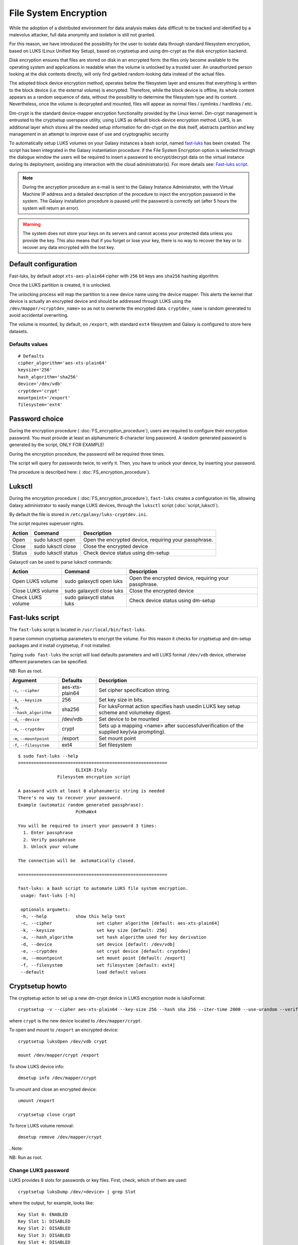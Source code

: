 File System Encryption
======================

While the adoption of a distributed environment for data analysis makes data difficult to be tracked and identified by a malevolus attacker, full data anonymity and isolation is still not granted.

For this reason, we have introduced the possibility for the user to isolate data through standard filesystem encryption, based on LUKS (Linux Unified Key Setup), based on cryptsetup and using dm-crypt as the disk encryption backend.

Disk encryption ensures that files are stored on disk in an encrypted form: the files only become available to the operating system and applications in readable when the volume is unlocked by a trusted user. An unauthorized person looking at the disk contents directly, will only find garbled random-looking data instead of the actual files. 

The adopted block device encryption method, operates below the filesystem layer and ensures that everything is written to the block device (i.e. the external volume) is encrypted. Therefore, while the block device is offline, its whole content appears as a random sequence of data, without the possibility to determine the filesystem type and its content. Nevertheless, once the volume is decprypted and mounted, files will appear as normal files / symlinks / hardlinks / etc. 

Dm-crypt is the standard device-mapper encryption functionality provided by the Linux kernel. Dm-crypt management is entrusted to the cryptsetup userspace utility, using LUKS as default block-device encryption method. LUKS, is an additional layer which stores all the needed setup information for dm-ctypt on the disk itself, abstracts partition and key management in an attempt to improve ease of use and cryptographic security

To automatically setup LUKS volumes on your Galaxy instances a bash script, named `fast-luks <https://github.com/mtangaro/GalaxyCloud/blob/master/LUKS/fast_luks.sh>`_ has been created. The script has been integrated in the Galaxy instantiation procedure: if the File System Encryption option is selected through the dialogue window the users will be required to insert a password to encrypt/decrypt data on the virtual instance during its deployment, avoiding any interaction with the cloud administrator(s). For more details see: `Fast-luks script`_.

.. Note::

   During the ancryption procedure an e-mail is sent to the Galaxy Instance Administrator, with the Virtual Machine IP address and a detailed description of the procedure to inject the encryption password in the system. The Galaxy installation procedure is paused until the password is correctly set (after 5 hours the system will return an error).

.. Warning::

   The system does not store your keys on its servers and cannot access your protected data unless you provide the key. This also means that if you forget or lose your key, there is no way to recover the key or to recover any data encrypted with the lost key.

Default configuration
---------------------
Fast-luks, by default adopt ``xts-aes-plain64`` cipher with ``256`` bit keys ans ``sha256`` hashing algorithm.

Once the LUKS partition is created, it is unlocked.

The unlocking process will map the partition to a new device name using the device mapper. This alerts the kernel that device is actually an encrypted device and should be addressed through LUKS using the ``/dev/mapper/<cryptdev_name>`` so as not to overwrite the encrypted data. ``cryptdev_name`` is random generated to avoid accidental overwriting.

The volume is mounted, by default, on ``/export``, with standard ``ext4`` filesystem and Galaxy is configured to store here datasets.

Defaults values
***************

::

  # Defaults
  cipher_algorithm='aes-xts-plain64'
  keysize='256'
  hash_algorithm='sha256'
  device='/dev/vdb'
  cryptdev='crypt'
  mountpoint='/export'
  filesystem='ext4'

Password choice
---------------
During the encryption procedure ( :doc:`FS_encryption_procedure`), users are required to configure their encryption password. You must provide at least an alphanumeric 8-character long password.
A random generated password is generated by the script, ONLY FOR EXAMPLE!

During the encryption procedure, the password will be required three times.

The script will query for passwords twice, to verify it. Then, you have to unlock your device, by inserting your password.

The procedure is described here: ( :doc:`FS_encryption_procedure`).

Luksctl
-------
During the encryption procedure ( :doc:`FS_encryption_procedure`), ``fast-luks`` creates a configuration ini file, allowing Galaxy administrator to easily mange LUKS devices, through the ``luksctl`` script (:doc:`script_luksctl`).

By default the file is stored in ``/etc/galaxy/luks-cryptdev.ini``.

The script requires superuser rights.

========  ======================  =========================
Action    Command		  Description
========  ======================  =========================
Open      sudo luksctl open	  Open the encrypted device, requiring your passphrase.
Close     sudo luksctl close      Close the encrypted device
Status    sudo luksctl status     Check device status using dm-setup
========  ======================  =========================

Galaxyctl can be used to parse luksctl commands:

=====================  ==============================  =========================
Action                 Command			       Description
=====================  ==============================  =========================
Open LUKS volume       sudo galaxyctl open luks        Open the encrypted device, requiring your passphrase.
Close LUKS volume      sudo galaxyctl close luks       Close the encrypted device
Check LUKS volume      sudo galaxyctl status luks      Check device status using dm-setup
=====================  ==============================  =========================

.. _luks_anchor:

Fast-luks script
----------------
The ``fast-luks`` script is located in ``/usr/local/bin/fast-luks``.

It parse common cryptsetup parameters to encrypt the volume. For this reason it checks for cryptsetup and dm-setup packages and it install cryptsetup, if not installed.

Typing ``sudo fast-luks`` the script will load defaults parameters and will LUKS format ``/dev/vdb`` device, otherwise different parameters can be specified.

NB: Run as root.

===============================  =====================================  ============================================
Argument	                 Defaults                               Description
===============================  =====================================  ============================================
``-c``, ``--cipher``             aes-xts-plain64                        Set cipher specification string.
``-k``, ``--keysize``            256					Set key size in bits.
``-a``, ``--hash_algorithm``     sha256                                 For luksFormat action specifies hash used\
                                 					in LUKS key setup scheme and volume\
 				 					key digest.
``-d``, ``--device``             /dev/vdb				Set device to be mounted
``-e``, ``--cryptdev``           crypt                                  Sets up a mapping <name> after successful\
									verification of the supplied key\
									(via prompting).
``-m``, ``--mountpoint``         /export 				Set mount point
``-f``, ``--filesystem``         ext4					Set filesystem
===============================  =====================================  ============================================

::

  $ sudo fast-luks --help
  =========================================================
                        ELIXIR-Italy
                 Filesystem encryption script

  A password with at least 8 alphanumeric string is needed
  There's no way to recover your password.
  Example (automatic random generated passphrase):
                        PcHhaWx4

  You will be required to insert your password 3 times:
    1. Enter passphrase
    2. Verify passphrase
    3. Unlock your volume

  The connection will be  automatically closed.

  =========================================================

  fast-luks: a bash script to automate LUKS file system encryption.
   usage: fast-luks [-h]

   optionals argumets:
   -h, --help 		show this help text
   -c, --cipher 		set cipher algorithm [default: aes-xts-plain64]
   -k, --keysize 		set key size [default: 256]
   -a, --hash_algorithm 	set hash algorithm used for key derivation
   -d, --device 		set device [default: /dev/vdb]
   -e, --cryptdev	 	set crypt device [default: cryptdev]
   -m, --mountpoint 		set mount point [default: /export]
   -f, --filesystem 		set filesystem [default: ext4]
   --default 			load default values

Cryptsetup howto
----------------

The cryptsetup action to set up a new dm-crypt device in LUKS encryption mode is luksFormat:

::

  cryptsetup -v --cipher aes-xts-plain64 --key-size 256 --hash sha 256 --iter-time 2000 --use-urandom --verify-passphrase luksFormat crypt --batch-mode

where ``crypt`` is the new device located to ``/dev/mapper/crypt``.

To open and mount to ``/export``  an encrypted device:

::

  cryptsetup luksOpen /dev/vdb crypt

  mount /dev/mapper/crypt /export

To show LUKS device info:

::

  dmsetup info /dev/mapper/crypt

To umount and close an encrypted device:

::

  umount /export

  cryptsetup close crypt

To force LUKS volume removal:

::

  dmsetup remove /dev/mapper/crypt

..Note::

NB: Run as root.

Change LUKS password
********************

LUKS provides 8 slots for passwords or key files. First, check, which of them are used:

::

  cryptsetup luksDump /dev/<device> | grep Slot

where the output, for example, looks like:

::

  Key Slot 0: ENABLED
  Key Slot 1: DISABLED
  Key Slot 2: DISABLED
  Key Slot 3: DISABLED
  Key Slot 4: DISABLED
  Key Slot 5: DISABLED
  Key Slot 6: DISABLED
  Key Slot 7: DISABLED

Then you can add, change or delete chosen keys:

::

  cryptsetup luksAddKey /dev/<device> (/path/to/<additionalkeyfile>) 

  cryptsetup luksChangeKey /dev/<device> -S 6

As for deleting keys, you have 2 options:

#. delete any key that matches your entered password:

   ::

     cryptsetup luksRemoveKey /dev/<device>

#. delete a key in specified slot:

   ::

     cryptsetup luksKillSlot /dev/<device> 6

References
----------

Disk encryption archlinux wiki page: https://wiki.archlinux.org/index.php/disk_encryption#Block_device_encryption_specific

Dm-crypt archlinux wiki page: https://wiki.archlinux.org/index.php/Dm-crypt/Device_encryption#Encryption_options_for_LUKS_mode

Original LUKS script: https://github.com/JohnTroony/LUKS-OPs/blob/master/luks-ops.sh (Credits to John Troon for the original script))

LUKS: https://guardianproject.info/code/luks/

LUKS how-to: http://www.thegeekstuff.com/2016/03/cryptsetup-lukskey
